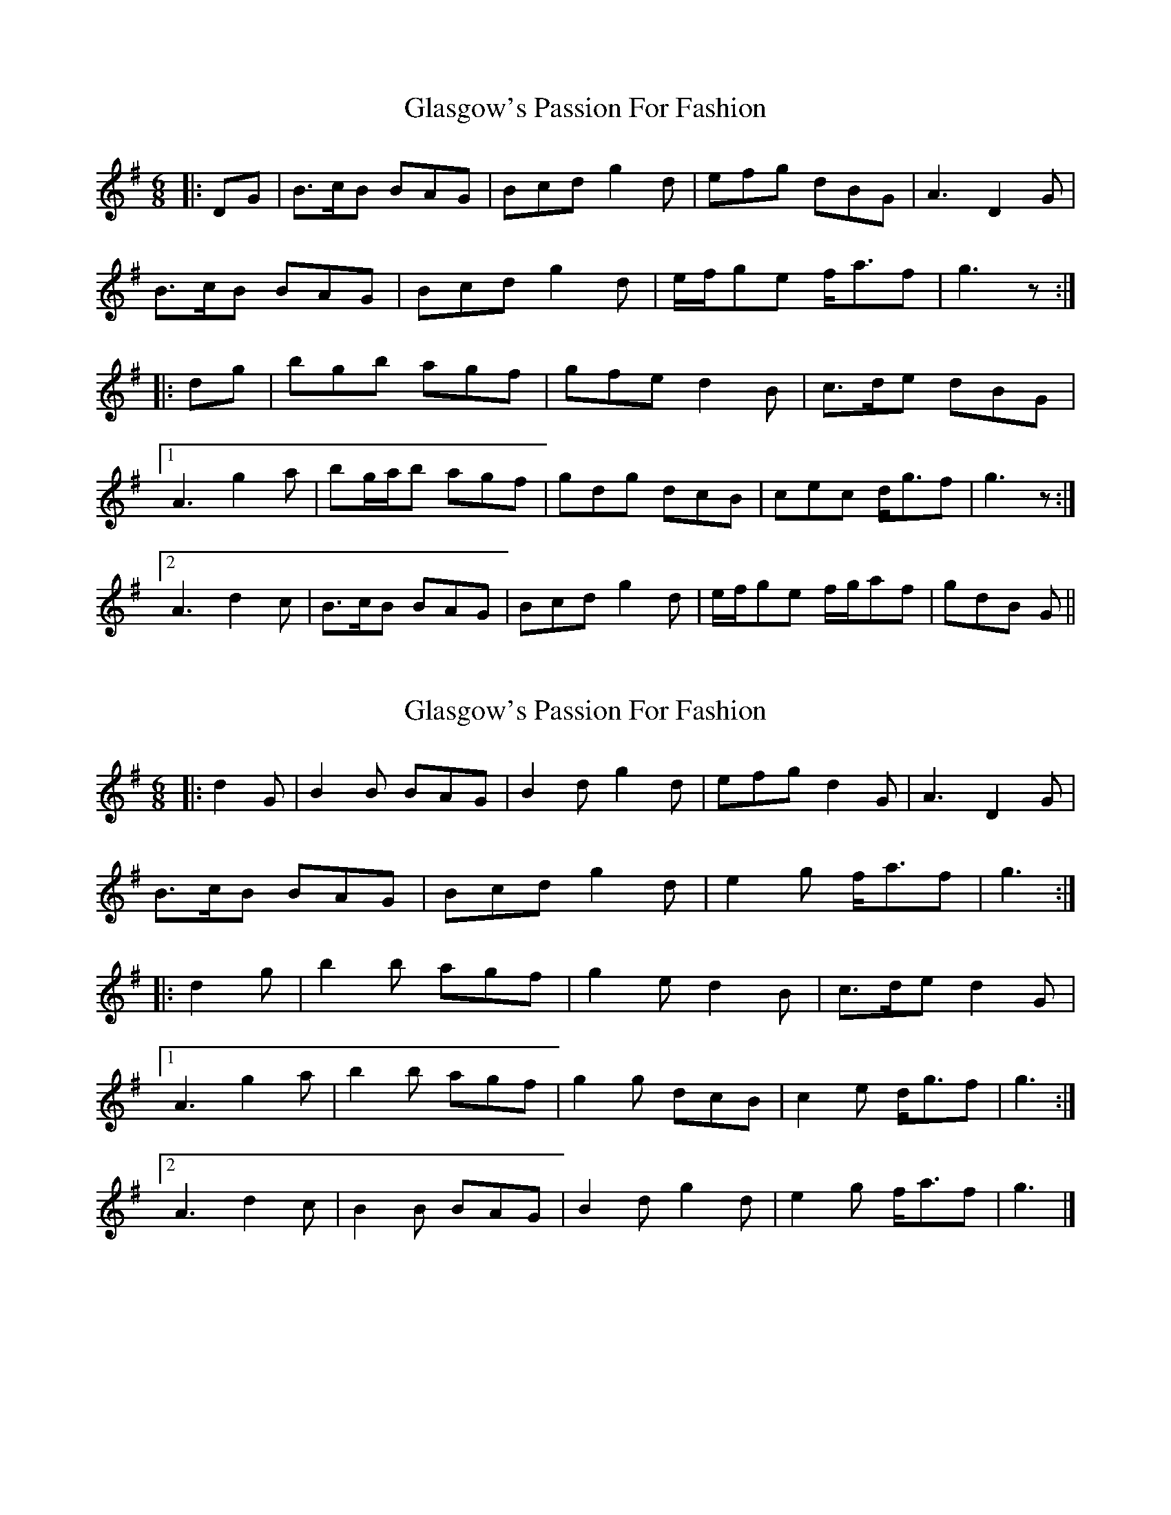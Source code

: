 X: 1
T: Glasgow's Passion For Fashion
Z: Ptarmigan
S: https://thesession.org/tunes/6963#setting6963
R: jig
M: 6/8
L: 1/8
K: Gmaj
|: DG |B>cB BAG | Bcd g2 d | efg dBG | A3 D2 G |
B>cB BAG | Bcd g2 d | e/f/ge f<af | g3 z :|
|: dg |bgb agf | gfe d2 B | c>de dBG |
[1 A3 g2 a | bg/a/b agf | gdg dcB | cec d<gf | g3 z :|
[2 A3 d2 c | B>cB BAG | Bcd g2 d | e/f/ge f/g/af | gdB G ||
X: 2
T: Glasgow's Passion For Fashion
Z: ceolachan
S: https://thesession.org/tunes/6963#setting18549
R: jig
M: 6/8
L: 1/8
K: Gmaj
|: d2 G |B2 B BAG | B2 d g2 d | efg d2 G | A3 D2 G |
B>cB BAG | Bcd g2 d | e2 g f<af | g3 :|
|: d2 g |b2 b agf | g2 e d2 B | c>de d2 G |
[1 A3 g2 a | b2 b agf | g2 g dcB | c2 e d<gf | g3 :|
[2 A3 d2 c | B2 B BAG | B2 d g2 d | e2 g f<af | g3 |]
X: 3
T: Glasgow's Passion For Fashion
Z: ceolachan
S: https://thesession.org/tunes/6963#setting18550
R: jig
M: 6/8
L: 1/8
K: Gmaj
|: d^c=c |B2 B BAG | B2 d g2 d | e2 e gdB | A2 d ^c2 =c |
B>cB BAG | B>cd g2 d | e2 g f<af | g3 :|
|: d2 g |b2 b agf | g2 e d2 B | c>de d>BG |
[1 A3 ff/g/a | b^ab a2 f | gfg d2 B | cAe d<gf | g3 :|
[2 A2 D FF/G/A | B^AB B2 G | BB/c/d g2 d | ee/f/g f<af | g3 |]
